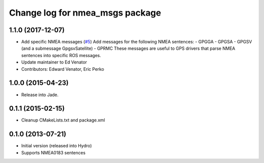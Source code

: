 ^^^^^^^^^^^^^^^^^^^^^^^^^^^^^^^^^^^^^^
Change log for nmea_msgs package
^^^^^^^^^^^^^^^^^^^^^^^^^^^^^^^^^^^^^^

1.1.0 (2017-12-07)
------------------
* Add specific NMEA messages (`#5 <https://github.com/ros-drivers/nmea_msgs/issues/5>`_)
  Add messages for the following NMEA sentences:
  - GPGGA
  - GPGSA
  - GPGSV (and a submessage GpgsvSatellite)
  - GPRMC
  These messages are useful to GPS drivers that parse NMEA sentences
  into specific ROS messages.
* Update maintainer to Ed Venator
* Contributors: Edward Venator, Eric Perko

1.0.0 (2015-04-23)
------------------
* Release into Jade.

0.1.1 (2015-02-15)
------------------
* Cleanup CMakeLists.txt and package.xml

0.1.0 (2013-07-21)
------------------
* Initial version (released into Hydro)
* Supports NMEA0183 sentences
